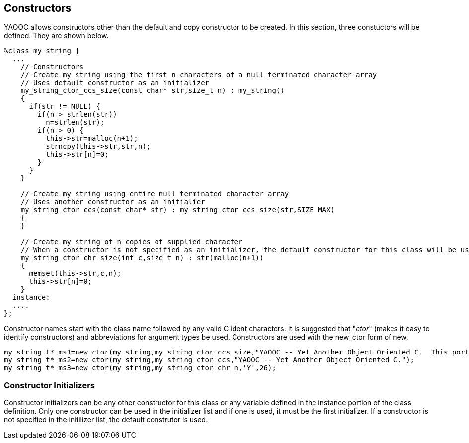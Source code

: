 == Constructors
YAOOC allows constructors other than the default and copy constructor to be created. In this section, three constuctors will be defined. They are shown below.

[source,c]
------------------------------------
%class my_string {
  ...
    // Constructors
    // Create my_string using the first n characters of a null terminated character array
    // Uses default constructor as an initializer
    my_string_ctor_ccs_size(const char* str,size_t n) : my_string()
    {
      if(str != NULL) {
        if(n > strlen(str))
          n=strlen(str);
        if(n > 0) {
          this->str=malloc(n+1);
          strncpy(this->str,str,n);
          this->str[n]=0;
        }
      }
    }

    // Create my_string using entire null terminated character array
    // Uses another constructor as an initialier
    my_string_ctor_ccs(const char* str) : my_string_ctor_ccs_size(str,SIZE_MAX)
    {
    }

    // Create my_string of n copies of supplied character
    // When a constructor is not specified as an initializer, the default constructor for this class will be used
    my_string_ctor_chr_size(int c,size_t n) : str(malloc(n+1))
    {
      memset(this->str,c,n);
      this->str[n]=0;
    }
  instance:
  ....
};
------------------------------------
Constructor names start with the class name followed by any valid C ident characters.
It is suggested that "_ctor_" (makes it easy to identify constructors) and abbreviations for argument types be used.
Constructors are used with the new_ctor form of new.

[source,c]
------------------------------------
my_string_t* ms1=new_ctor(my_string,my_string_ctor_ccs_size,"YAOOC -- Yet Another Object Oriented C.  This portion will not be included",39);
my_string_t* ms2=new_ctor(my_string,my_string_ctor_ccs,"YAOOC -- Yet Another Object Oriented C.");
my_string_t* ms3=new_ctor(my_string,my_string_ctor_chr_n,'Y',26);
------------------------------------

=== Constructor Initializers
Constructor initializers can be any other constructor for this class or any variable defined in the instance portion of the class definition.
Only one constructor can be used in the initializer list and if one is used, it must be the first initializer.
If a constructor is not specified in the initilizer list, the default construtor is used.

